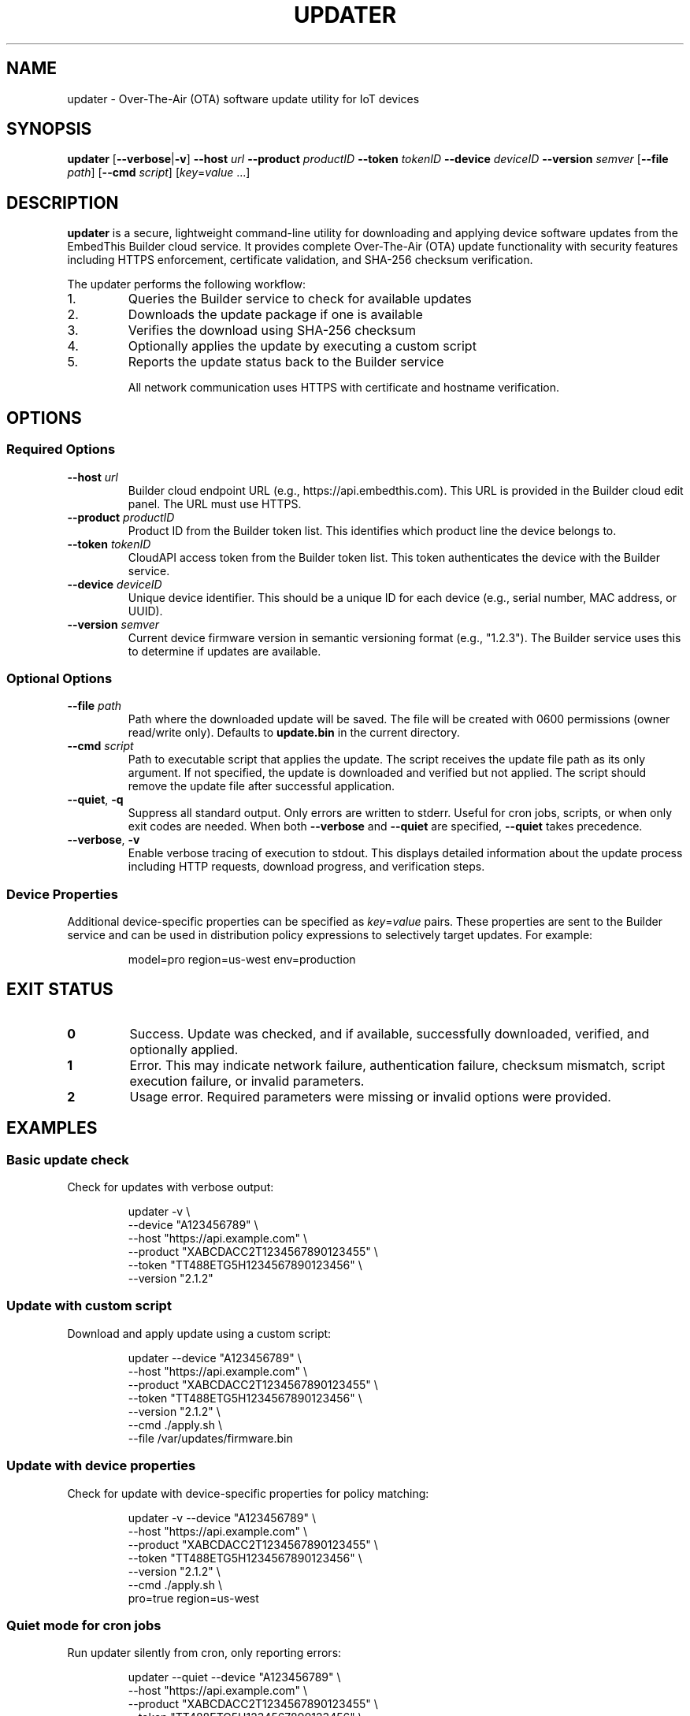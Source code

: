 .TH UPDATER 1 "2025" "EmbedThis Updater" "User Commands"
.SH NAME
updater \- Over-The-Air (OTA) software update utility for IoT devices
.SH SYNOPSIS
.B updater
[\fB\-\-verbose\fR|\fB\-v\fR]
\fB\-\-host\fR \fIurl\fR
\fB\-\-product\fR \fIproductID\fR
\fB\-\-token\fR \fItokenID\fR
\fB\-\-device\fR \fIdeviceID\fR
\fB\-\-version\fR \fIsemver\fR
[\fB\-\-file\fR \fIpath\fR]
[\fB\-\-cmd\fR \fIscript\fR]
[\fIkey\fR=\fIvalue\fR ...]
.SH DESCRIPTION
.B updater
is a secure, lightweight command-line utility for downloading and applying device software updates from the EmbedThis Builder cloud service. It provides complete Over-The-Air (OTA) update functionality with security features including HTTPS enforcement, certificate validation, and SHA-256 checksum verification.

The updater performs the following workflow:
.TP
1.
Queries the Builder service to check for available updates
.TP
2.
Downloads the update package if one is available
.TP
3.
Verifies the download using SHA-256 checksum
.TP
4.
Optionally applies the update by executing a custom script
.TP
5.
Reports the update status back to the Builder service

All network communication uses HTTPS with certificate and hostname verification.
.SH OPTIONS
.SS Required Options
.TP
.BR \-\-host " " \fIurl\fR
Builder cloud endpoint URL (e.g., https://api.embedthis.com). This URL is provided in the Builder cloud edit panel. The URL must use HTTPS.
.TP
.BR \-\-product " " \fIproductID\fR
Product ID from the Builder token list. This identifies which product line the device belongs to.
.TP
.BR \-\-token " " \fItokenID\fR
CloudAPI access token from the Builder token list. This token authenticates the device with the Builder service.
.TP
.BR \-\-device " " \fIdeviceID\fR
Unique device identifier. This should be a unique ID for each device (e.g., serial number, MAC address, or UUID).
.TP
.BR \-\-version " " \fIsemver\fR
Current device firmware version in semantic versioning format (e.g., "1.2.3"). The Builder service uses this to determine if updates are available.
.SS Optional Options
.TP
.BR \-\-file " " \fIpath\fR
Path where the downloaded update will be saved. The file will be created with 0600 permissions (owner read/write only). Defaults to \fBupdate.bin\fR in the current directory.
.TP
.BR \-\-cmd " " \fIscript\fR
Path to executable script that applies the update. The script receives the update file path as its only argument. If not specified, the update is downloaded and verified but not applied. The script should remove the update file after successful application.
.TP
.BR \-\-quiet ", " \-q
Suppress all standard output. Only errors are written to stderr. Useful for cron jobs, scripts, or when only exit codes are needed. When both \fB\-\-verbose\fR and \fB\-\-quiet\fR are specified, \fB\-\-quiet\fR takes precedence.
.TP
.BR \-\-verbose ", " \-v
Enable verbose tracing of execution to stdout. This displays detailed information about the update process including HTTP requests, download progress, and verification steps.
.SS Device Properties
.P
Additional device-specific properties can be specified as \fIkey\fR=\fIvalue\fR pairs. These properties are sent to the Builder service and can be used in distribution policy expressions to selectively target updates. For example:
.PP
.RS
model=pro region=us-west env=production
.RE
.SH EXIT STATUS
.TP
.B 0
Success. Update was checked, and if available, successfully downloaded, verified, and optionally applied.
.TP
.B 1
Error. This may indicate network failure, authentication failure, checksum mismatch, script execution failure, or invalid parameters.
.TP
.B 2
Usage error. Required parameters were missing or invalid options were provided.
.SH EXAMPLES
.SS Basic update check
Check for updates with verbose output:
.PP
.RS
.nf
updater \-v \\
    \-\-device "A123456789" \\
    \-\-host "https://api.example.com" \\
    \-\-product "XABCDACC2T1234567890123455" \\
    \-\-token "TT488ETG5H1234567890123456" \\
    \-\-version "2.1.2"
.fi
.RE
.SS Update with custom script
Download and apply update using a custom script:
.PP
.RS
.nf
updater \-\-device "A123456789" \\
    \-\-host "https://api.example.com" \\
    \-\-product "XABCDACC2T1234567890123455" \\
    \-\-token "TT488ETG5H1234567890123456" \\
    \-\-version "2.1.2" \\
    \-\-cmd ./apply.sh \\
    \-\-file /var/updates/firmware.bin
.fi
.RE
.SS Update with device properties
Check for update with device-specific properties for policy matching:
.PP
.RS
.nf
updater \-v \-\-device "A123456789" \\
    \-\-host "https://api.example.com" \\
    \-\-product "XABCDACC2T1234567890123455" \\
    \-\-token "TT488ETG5H1234567890123456" \\
    \-\-version "2.1.2" \\
    \-\-cmd ./apply.sh \\
    pro=true region=us-west
.fi
.RE
.SS Quiet mode for cron jobs
Run updater silently from cron, only reporting errors:
.PP
.RS
.nf
updater \-\-quiet \-\-device "A123456789" \\
    \-\-host "https://api.example.com" \\
    \-\-product "XABCDACC2T1234567890123455" \\
    \-\-token "TT488ETG5H1234567890123456" \\
    \-\-version "2.1.2" \\
    \-\-cmd ./apply.sh \\
    \-\-file /var/updates/firmware.bin
.fi
.RE
.SH SECURITY
The updater implements multiple security measures:
.TP
.B HTTPS Enforcement
All network communication uses HTTPS. HTTP URLs are rejected. The updater will refuse to download updates from non-HTTPS URLs.
.TP
.B Certificate Validation
Server certificates are validated against the system CA bundle. The updater verifies both the certificate chain and hostname using SNI and X509 verification.
.TP
.B SHA-256 Checksums
All downloaded updates are verified using SHA-256 checksums provided by the Builder service. The update will be rejected if the checksum does not match.
.TP
.B Secure File Handling
Downloaded files are created with restrictive 0600 permissions (owner read/write only). The updater uses O_EXCL and O_NOFOLLOW flags to prevent race conditions and symlink attacks.
.TP
.B Content-Length Validation
The updater validates Content-Length headers and enforces a maximum download size of 100MB to prevent excessive memory usage.
.TP
.B Input Validation
All inputs and API responses are validated. The updater checks for buffer overflows and malformed responses.
.SH FILES
.TP
.B update.bin
Default download location for update packages (can be changed with \fB\-\-file\fR).
.TP
.B /opt/homebrew/etc/openssl@3/cert.pem
Default CA certificate bundle on macOS (compile-time configurable).
.TP
.B /etc/pki/tls/certs/ca-bundle.crt
Default CA certificate bundle on Linux (compile-time configurable).
.SH ENVIRONMENT
The updater does not use environment variables. All configuration is passed via command-line options.
.SH DIAGNOSTICS
The updater writes error messages to stderr. With \fB\-\-verbose\fR enabled, detailed progress information is written to stdout.
.PP
Common error messages:
.TP
.B "Bad update args"
One or more required parameters (host, product, token, device, version, or path) were NULL or invalid.
.TP
.B "Cannot find host"
DNS lookup failed for the specified host.
.TP
.B "Bad response status NNN"
The Builder service returned a non-200 HTTP status code.
.TP
.B "Checksum does not match"
The downloaded update failed SHA-256 verification. The update was not applied.
.TP
.B "Insecure download URL (HTTPS required)"
The Builder service returned a non-HTTPS download URL. The update was rejected.
.TP
.B "No update available"
The Builder service reported no updates are available for this device at this time.
.SH NOTES
.SS Target Audience
This utility is designed for experienced embedded developers who:
.RS
.IP \(bu 2
Embed this software in device firmware or other projects
.IP \(bu 2
Are responsible for securing the broader system and validating all inputs
.IP \(bu 2
Are responsible for secure configuration of the system and software
.RE
.SS Periodic Execution
The updater should typically be run periodically via cron or a similar scheduler to check for updates at regular intervals.
.SS Update Scripts
The update application script (specified with \fB\-\-cmd\fR) receives the update file path as its only argument. The script is responsible for:
.RS
.IP \(bu 2
Installing or applying the update
.IP \(bu 2
Removing the update file after successful installation
.IP \(bu 2
Rebooting or restarting services as needed
.IP \(bu 2
Returning 0 on success, non-zero on failure
.RE
.SS TLS Requirements
The updater enforces TLS 1.2 or higher for all connections. It will not connect to servers using older TLS versions.
.SH LIBRARY API
The updater functionality can be integrated into C/C++ programs as a library:
.PP
.RS
.nf
#include "updater.h"

int update(cchar *host, cchar *product, cchar *token,
           cchar *device, cchar *version, cchar *properties,
           cchar *path, cchar *script, int verbose);
.fi
.RE
.PP
The \fBupdate()\fR function performs the complete OTA update workflow and returns 0 on success, \-1 on error. The \fIproperties\fR and \fIscript\fR parameters may be NULL. See \fBupdater.h\fR for detailed API documentation.
.SH SEE ALSO
.BR openssl (1),
.BR curl (1)
.PP
.B Builder Documentation:
.br
https://www.embedthis.com/doc/builder/
.PP
.B Software Update Guide:
.br
https://www.embedthis.com/blog/builder/software-update.html
.PP
.B Source Repository:
.br
https://github.com/embedthis/updater
.SH BUGS
Report bugs at https://github.com/embedthis/updater/issues
.SH AUTHORS
Copyright (c) EmbedThis Software. All Rights Reserved.
.SH LICENSE
See the LICENSE.md file included with the distribution.
